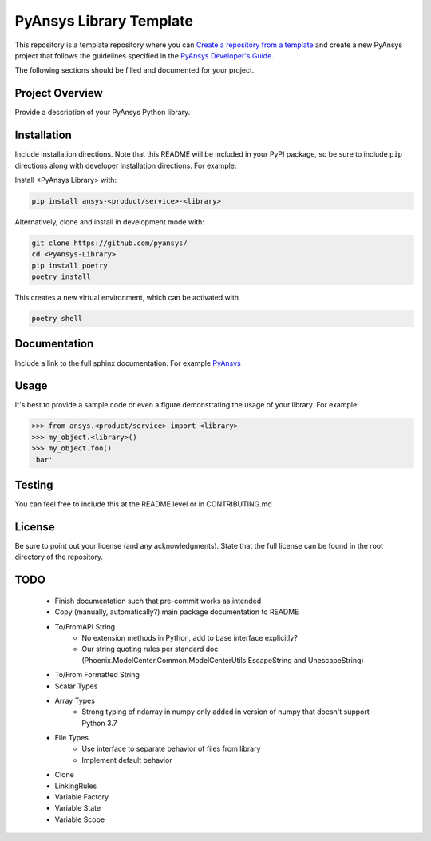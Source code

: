 PyAnsys Library Template
########################

This repository is a template repository where you can `Create a
repository from a template`_ and create a new PyAnsys project that
follows the guidelines specified in the `PyAnsys Developer's Guide`_.

The following sections should be filled and documented for your project.

.. _Create a repository from a template: https://docs.github.com/en/repositories/creating-and-managing-repositories/creating-a-repository-from-a-template
.. _PyAnsys Developer's Guide: https://github.com/pyansys/about


Project Overview
----------------
Provide a description of your PyAnsys Python library.


Installation
------------
Include installation directions.  Note that this README will be
included in your PyPI package, so be sure to include ``pip``
directions along with developer installation directions.  For example.

Install <PyAnsys Library> with:

.. code::

   pip install ansys-<product/service>-<library>

Alternatively, clone and install in development mode with:

.. code::

   git clone https://github.com/pyansys/
   cd <PyAnsys-Library>
   pip install poetry
   poetry install

This creates a new virtual environment, which can be activated with

.. code::

   poetry shell

Documentation
-------------
Include a link to the full sphinx documentation.  For example `PyAnsys <https://docs.pyansys.com/>`_


Usage
-----
It's best to provide a sample code or even a figure demonstrating the usage of your library.  For example:

.. code:: python

   >>> from ansys.<product/service> import <library>
   >>> my_object.<library>()
   >>> my_object.foo()
   'bar'


Testing
-------
You can feel free to include this at the README level or in CONTRIBUTING.md


License
-------
Be sure to point out your license (and any acknowledgments).  State
that the full license can be found in the root directory of the
repository.


TODO
-------
	- Finish documentation such that pre-commit works as intended
	- Copy (manually, automatically?) main package documentation to README
	- To/FromAPI String
		- No extension methods in Python, add to base interface explicitly?
		- Our string quoting rules per standard doc (Phoenix.ModelCenter.Common.ModelCenterUtils.EscapeString and UnescapeString)
	- To/From Formatted String
	- Scalar Types
	- Array Types
		- Strong typing of ndarray in numpy only added in version of numpy that doesn't support Python 3.7
	- File Types
		- Use interface to separate behavior of files from library
		- Implement default behavior
	- Clone
	- LinkingRules
	- Variable Factory
	- Variable State
	- Variable Scope
